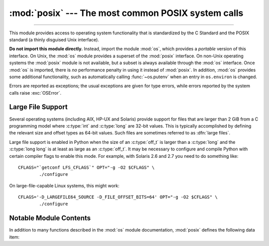 :mod:`posix` --- The most common POSIX system calls
===================================================

.. module:: posix
   :platform: Unix
   :synopsis: The most common POSIX system calls (normally used via module os).

--------------

This module provides access to operating system functionality that is
standardized by the C Standard and the POSIX standard (a thinly disguised Unix
interface).

.. index:: module: os

**Do not import this module directly.**  Instead, import the module :mod:`os`,
which provides a *portable* version of this interface.  On Unix, the :mod:`os`
module provides a superset of the :mod:`posix` interface.  On non-Unix operating
systems the :mod:`posix` module is not available, but a subset is always
available through the :mod:`os` interface.  Once :mod:`os` is imported, there is
*no* performance penalty in using it instead of :mod:`posix`.  In addition,
:mod:`os` provides some additional functionality, such as automatically calling
:func:`~os.putenv` when an entry in ``os.environ`` is changed.

Errors are reported as exceptions; the usual exceptions are given for type
errors, while errors reported by the system calls raise :exc:`OSError`.


.. _posix-large-files:

Large File Support
------------------

.. index::
   single: large files
   single: file; large files

.. sectionauthor:: Steve Clift <clift@mail.anacapa.net>

Several operating systems (including AIX, HP-UX and Solaris) provide
support for files that are larger than 2 GiB from a C programming model where
:c:type:`int` and :c:type:`long` are 32-bit values. This is typically accomplished
by defining the relevant size and offset types as 64-bit values. Such files are
sometimes referred to as :dfn:`large files`.

Large file support is enabled in Python when the size of an :c:type:`off_t` is
larger than a :c:type:`long` and the :c:type:`long long` is at least as large
as an :c:type:`off_t`.
It may be necessary to configure and compile Python with certain compiler flags
to enable this mode. For example, with Solaris 2.6 and 2.7 you need to do
something like::

   CFLAGS="`getconf LFS_CFLAGS`" OPT="-g -O2 $CFLAGS" \
           ./configure

On large-file-capable Linux systems, this might work::

   CFLAGS='-D_LARGEFILE64_SOURCE -D_FILE_OFFSET_BITS=64' OPT="-g -O2 $CFLAGS" \
           ./configure


.. _posix-contents:

Notable Module Contents
-----------------------

In addition to many functions described in the :mod:`os` module documentation,
:mod:`posix` defines the following data item:

.. data:: environ

   A dictionary representing the string environment at the time the interpreter
   was started. Keys and values are bytes on Unix and str on Windows. For
   example, ``environ[b'HOME']`` (``environ['HOME']`` on Windows) is the
   pathname of your home directory, equivalent to ``getenv("HOME")`` in C.

   Modifying this dictionary does not affect the string environment passed on by
   :func:`~os.execv`, :func:`~os.popen` or :func:`~os.system`; if you need to
   change the environment, pass ``environ`` to :func:`~os.execve` or add
   variable assignments and export statements to the command string for
   :func:`~os.system` or :func:`~os.popen`.

   .. versionchanged:: 3.2
      On Unix, keys and values are bytes.

   .. note::

      The :mod:`os` module provides an alternate implementation of ``environ``
      which updates the environment on modification. Note also that updating
      :data:`os.environ` will render this dictionary obsolete. Use of the
      :mod:`os` module version of this is recommended over direct access to the
      :mod:`posix` module.
